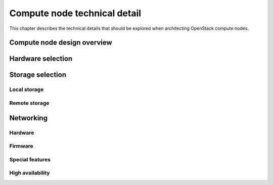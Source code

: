 =============================
Compute node technical detail
=============================

This chapter describes the technical details that should be explored when
architecting OpenStack compute nodes.

Compute node design overview
~~~~~~~~~~~~~~~~~~~~~~~~~~~~

Hardware selection
~~~~~~~~~~~~~~~~~~

Storage selection
~~~~~~~~~~~~~~~~~

Local storage
-------------

Remote storage
--------------

Networking
~~~~~~~~~~

Hardware
--------

Firmware
--------

Special features
----------------

High availability
-----------------
